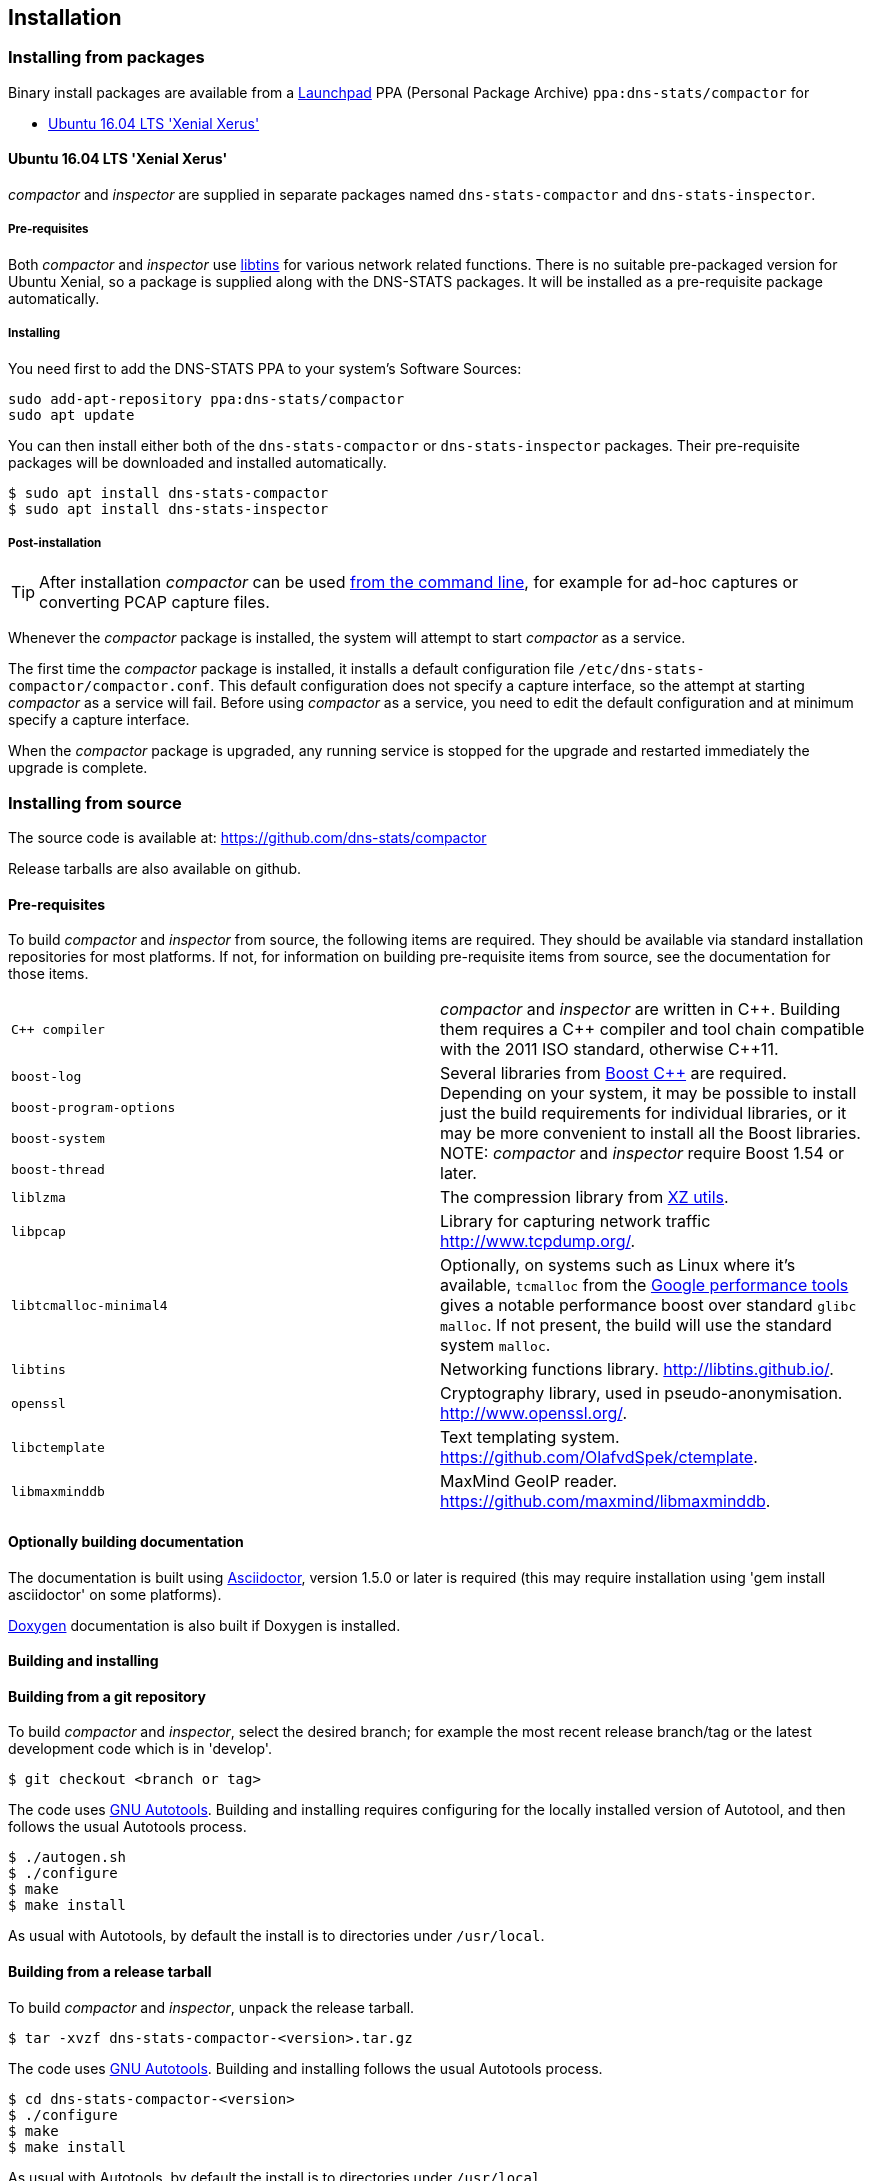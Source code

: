 == Installation

=== Installing from packages

Binary install packages are available from a
https://launchpad.net[Launchpad] PPA (Personal Package Archive)
`ppa:dns-stats/compactor` for

* http://releases.ubuntu.com/16.04/[Ubuntu 16.04 LTS 'Xenial Xerus']

==== Ubuntu 16.04 LTS 'Xenial Xerus'

_compactor_ and  _inspector_  are supplied in separate packages named
`dns-stats-compactor` and `dns-stats-inspector`.

===== Pre-requisites

Both _compactor_ and _inspector_ use
https://libtins.github.io/[libtins] for various network related
functions. There is no suitable pre-packaged version for Ubuntu Xenial, so
a package is supplied along with the DNS-STATS packages. It will be installed
as a pre-requisite package automatically.

===== Installing

You need first to add the DNS-STATS PPA to your system's Software Sources:

----
sudo add-apt-repository ppa:dns-stats/compactor
sudo apt update
----

You can then install either both of the `dns-stats-compactor` or
`dns-stats-inspector` packages. Their pre-requisite packages will be
downloaded and installed automatically.

----
$ sudo apt install dns-stats-compactor
$ sudo apt install dns-stats-inspector
----

===== Post-installation

[TIP]
====
After installation _compactor_ can be used <<running.adoc#command-line,from the
command line>>, for example for ad-hoc captures or converting PCAP
capture files.
====

Whenever the _compactor_ package is installed, the system will attempt
to start _compactor_ as a service.

The first time the _compactor_ package is installed, it installs a
default configuration file `/etc/dns-stats-compactor/compactor.conf`. This
default configuration does not specify a capture interface, so the
attempt at starting _compactor_ as a service will fail.  Before
using _compactor_ as a service, you need to edit the default
configuration and at minimum specify a capture interface.

When the _compactor_ package is upgraded, any running service is
stopped for the upgrade and restarted immediately the upgrade is
complete.

=== Installing from source

The source code is available at: https://github.com/dns-stats/compactor

Release tarballs are also available on github. 

==== Pre-requisites

To build _compactor_ and _inspector_ from source, the following items
are required.  They should be available via standard installation repositories
for most platforms. If not, for information on building pre-requisite items from
source, see the documentation for those items.

[cols=".^,.^",frame=none,grid=none]
|===

| `{cpp} compiler` | _compactor_ and _inspector_ are written in
  {cpp}. Building them requires a {cpp} compiler and tool chain compatible
  with the 2011 ISO standard, otherwise {cpp}11.

| `boost-log`
.4+| Several libraries from http://www.boost.org[Boost
  {cpp}] are required. Depending on your system, it may be possible to
  install just the build requirements for individual libraries, or it
  may be more convenient to install all the Boost libraries.
  NOTE: _compactor_ and _inspector_ require Boost 1.54 or later.

| `boost-program-options`

| `boost-system`

| `boost-thread`

| `liblzma`| The compression library from http://tukaani.org/xz/[XZ utils].

| `libpcap`| Library for capturing network traffic http://www.tcpdump.org/.

| `libtcmalloc-minimal4`| Optionally, on systems such as Linux where
  it's available, `tcmalloc` from the
  http://goog-perftools.sourceforge.net/doc/tcmalloc.html[Google
  performance tools] gives a notable performance boost over standard
  `glibc` `malloc`. If not present, the build will use the standard
  system `malloc`.

| `libtins` | Networking functions library. http://libtins.github.io/.

| `openssl` | Cryptography library, used in pseudo-anonymisation.
http://www.openssl.org/.

| `libctemplate` | Text templating system. https://github.com/OlafvdSpek/ctemplate.

| `libmaxminddb` | MaxMind GeoIP reader. https://github.com/maxmind/libmaxminddb.
|===

==== Optionally building documentation

The documentation is built using http://asciidoctor.org/[Asciidoctor], version 1.5.0 or later is required (this may
require installation using 'gem install asciidoctor' on some platforms).

http://www.stack.nl/~dimitri/doxygen/[Doxygen] documentation is also built if Doxygen is installed.

==== Building and installing

==== Building from a git repository

To build _compactor_ and _inspector_, select the desired branch; for example the
most recent release branch/tag or the latest development code which is in 'develop'.

----
$ git checkout <branch or tag>
----

The code uses https://en.wikipedia.org/wiki/GNU_Build_System[GNU Autotools].
Building and installing requires configuring for the locally installed version
of Autotool, and then follows the usual Autotools process.

----
$ ./autogen.sh
$ ./configure
$ make
$ make install
----

As usual with Autotools, by default the install is to directories under `/usr/local`.

==== Building from a release tarball

To build _compactor_ and _inspector_, unpack the release tarball.

----
$ tar -xvzf dns-stats-compactor-<version>.tar.gz
----

The code uses https://en.wikipedia.org/wiki/GNU_Build_System[GNU Autotools].
Building and installing follows the usual Autotools process.

----
$ cd dns-stats-compactor-<version>
$ ./configure
$ make
$ make install
----

As usual with Autotools, by default the install is to directories under `/usr/local`.
